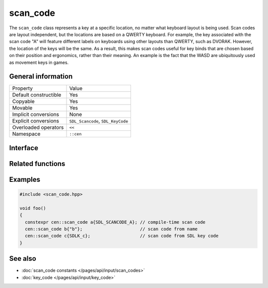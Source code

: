 scan_code
=========

The ``scan_code`` class represents a key at a specific location, no matter what keyboard 
layout is being used. Scan codes are layout independent, but the locations are based on 
a QWERTY keyboard. For example, the key associated with the scan code "A" will feature different labels on keyboards
using other layouts than QWERTY, such as DVORAK. However, the location of the keys will be 
the same. As a result, this makes scan codes useful for key binds that are chosen based on their
position and ergonomics, rather than their meaning. An example is the fact that the WASD are ubiquitously 
used as movement keys in games.

General information
-------------------
======================  =========================================
  Property               Value
----------------------  -----------------------------------------
Default constructible    Yes
Copyable                 Yes
Movable                  Yes
Implicit conversions     None
Explicit conversions     ``SDL_Scancode``, ``SDL_KeyCode``
Overloaded operators     ``<<``
Namespace                ``::cen``
======================  =========================================

Interface 
---------

.. doxygenclass:: cen::scan_code
  :members:
  :undoc-members:
  :outline:
  :no-link:

Related functions
-----------------

.. doxygenfunction:: to_string(const scan_code &scanCode) -> std::string
  :outline:
  :no-link:

.. doxygenfunction:: operator<<(std::ostream &stream, const scan_code &scanCode) -> std::ostream&
  :outline:
  :no-link:

Examples
--------

.. code-block:: C++

  #include <scan_code.hpp>

  void foo()
  {
    constexpr cen::scan_code a{SDL_SCANCODE_A}; // compile-time scan code
    cen::scan_code b{"b"};                      // scan code from name
    cen::scan_code c{SDLK_c};                   // scan code from SDL key code
  }

See also
--------

* :doc:`scan_code constants </pages/api/input/scan_codes>`
* :doc:`key_code </pages/api/input/key_code>`